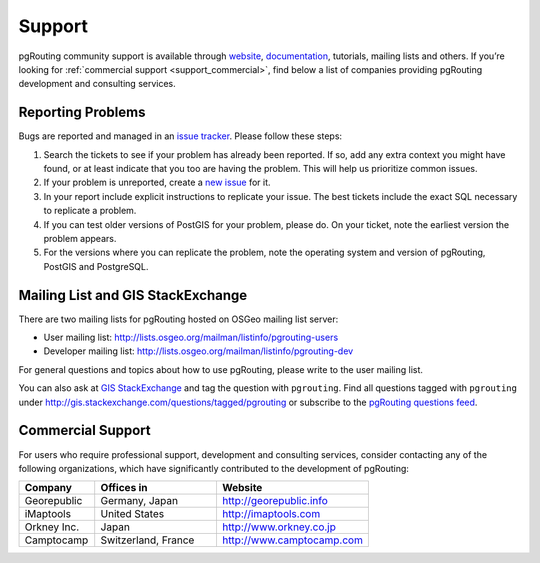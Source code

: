 .. 
   ****************************************************************************
    pgRouting Website
    Copyright(c) pgRouting Contributors

    This documentation is licensed under a Creative Commons Attribution-Share  
    Alike 3.0 License: http://creativecommons.org/licenses/by-sa/3.0/
   ****************************************************************************

.. _support:

Support
===============================================================================

pgRouting community support is available through `website <http://www.pgrouting.org>`_, `documentation <http://docs.pgrouting.org>`_, tutorials, mailing lists and others. If you’re looking for :ref:`commercial support <support_commercial>`, find below a list of companies providing pgRouting development and consulting services.


Reporting Problems
-------------------------------------------------------------------------------

Bugs are reported and managed in an `issue tracker <https://github.com/pgrouting/pgrouting/issues>`_. Please follow these steps:

1. Search the tickets to see if your problem has already been reported. If so, add any extra context you might have found, or at least indicate that you too are having the problem. This will help us prioritize common issues.
2. If your problem is unreported, create a `new issue <https://github.com/pgRouting/pgrouting/issues/new>`_ for it.
3. In your report include explicit instructions to replicate your issue. The best tickets include the exact SQL necessary to replicate a problem. 
4. If you can test older versions of PostGIS for your problem, please do. On your ticket, note the earliest version the problem appears.
5. For the versions where you can replicate the problem, note the operating system and version of pgRouting, PostGIS and PostgreSQL.
   

Mailing List and GIS StackExchange
-------------------------------------------------------------------------------

There are two mailing lists for pgRouting hosted on OSGeo mailing list server:

* User mailing list: http://lists.osgeo.org/mailman/listinfo/pgrouting-users
* Developer mailing list: http://lists.osgeo.org/mailman/listinfo/pgrouting-dev

For general questions and topics about how to use pgRouting, please write to the user mailing list.

You can also ask at `GIS StackExchange <http://gis.stackexchange.com/>`_ and tag the question with ``pgrouting``. Find all questions tagged with ``pgrouting`` under http://gis.stackexchange.com/questions/tagged/pgrouting or subscribe to the `pgRouting questions feed <http://gis.stackexchange.com/feeds/tag?tagnames=pgrouting&sort=newest>`_.


.. _support_commercial:

Commercial Support
-------------------------------------------------------------------------------

For users who require professional support, development and consulting services, consider contacting any of the following organizations, which have significantly contributed to the development of pgRouting:

.. list-table::
   :widths: 100 160 200

   * - **Company**
     - **Offices in**
     - **Website**
   * - Georepublic
     - Germany, Japan
     - http://georepublic.info
   * - iMaptools
     - United States
     - http://imaptools.com
   * - Orkney Inc.
     - Japan
     - http://www.orkney.co.jp
   * - Camptocamp
     - Switzerland, France
     - http://www.camptocamp.com
   

